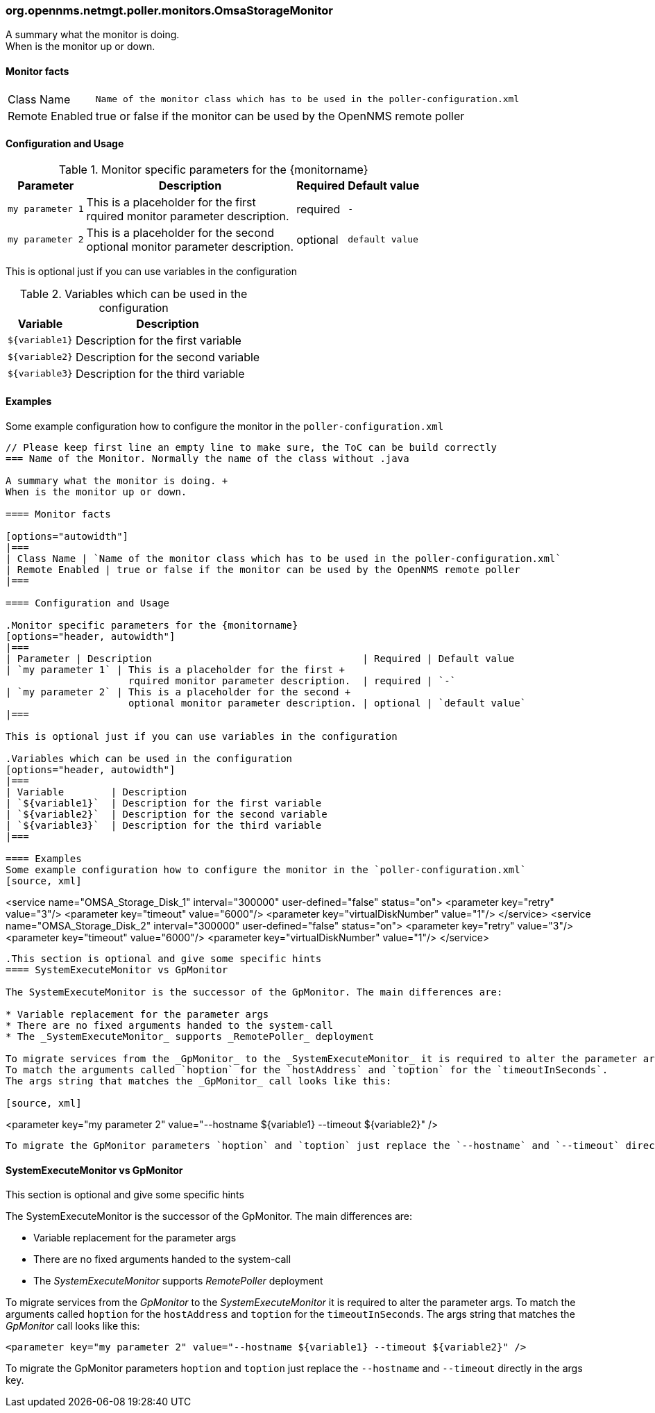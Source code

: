 
// Please keep first line an empty line to make sure, the ToC can be build correctly
=== org.opennms.netmgt.poller.monitors.OmsaStorageMonitor

A summary what the monitor is doing. +
When is the monitor up or down.

==== Monitor facts

[options="autowidth"]
|===
| Class Name | `Name of the monitor class which has to be used in the poller-configuration.xml`
| Remote Enabled | true or false if the monitor can be used by the OpenNMS remote poller
|===

==== Configuration and Usage

.Monitor specific parameters for the {monitorname}
[options="header, autowidth"]
|===
| Parameter | Description                                    | Required | Default value
| `my parameter 1` | This is a placeholder for the first +
                     rquired monitor parameter description.  | required | `-`
| `my parameter 2` | This is a placeholder for the second +
                     optional monitor parameter description. | optional | `default value`
|===

This is optional just if you can use variables in the configuration

.Variables which can be used in the configuration
[options="header, autowidth"]
|===
| Variable        | Description
| `${variable1}`  | Description for the first variable
| `${variable2}`  | Description for the second variable
| `${variable3}`  | Description for the third variable
|===

==== Examples
Some example configuration how to configure the monitor in the `poller-configuration.xml`
[source, xml]
----

// Please keep first line an empty line to make sure, the ToC can be build correctly
=== Name of the Monitor. Normally the name of the class without .java

A summary what the monitor is doing. +
When is the monitor up or down.

==== Monitor facts

[options="autowidth"]
|===
| Class Name | `Name of the monitor class which has to be used in the poller-configuration.xml`
| Remote Enabled | true or false if the monitor can be used by the OpenNMS remote poller
|===

==== Configuration and Usage

.Monitor specific parameters for the {monitorname}
[options="header, autowidth"]
|===
| Parameter | Description                                    | Required | Default value
| `my parameter 1` | This is a placeholder for the first +
                     rquired monitor parameter description.  | required | `-`
| `my parameter 2` | This is a placeholder for the second +
                     optional monitor parameter description. | optional | `default value`
|===

This is optional just if you can use variables in the configuration

.Variables which can be used in the configuration
[options="header, autowidth"]
|===
| Variable        | Description
| `${variable1}`  | Description for the first variable
| `${variable2}`  | Description for the second variable
| `${variable3}`  | Description for the third variable
|===

==== Examples
Some example configuration how to configure the monitor in the `poller-configuration.xml`
[source, xml]
----
<service name="OMSA_Storage_Disk_1" interval="300000"
  user-defined="false" status="on">
 <parameter key="retry" value="3"/>
 <parameter key="timeout" value="6000"/>
 <parameter key="virtualDiskNumber" value="1"/>
</service>
<service name="OMSA_Storage_Disk_2" interval="300000"
  user-defined="false" status="on">
 <parameter key="retry" value="3"/>
 <parameter key="timeout" value="6000"/>
 <parameter key="virtualDiskNumber" value="1"/>
</service>
----

.This section is optional and give some specific hints
==== SystemExecuteMonitor vs GpMonitor

The SystemExecuteMonitor is the successor of the GpMonitor. The main differences are:

* Variable replacement for the parameter args
* There are no fixed arguments handed to the system-call
* The _SystemExecuteMonitor_ supports _RemotePoller_ deployment

To migrate services from the _GpMonitor_ to the _SystemExecuteMonitor_ it is required to alter the parameter args.
To match the arguments called `hoption` for the `hostAddress` and `toption` for the `timeoutInSeconds`.
The args string that matches the _GpMonitor_ call looks like this:

[source, xml]
----
<parameter key="my parameter 2" value="--hostname ${variable1} --timeout ${variable2}" />
----

To migrate the GpMonitor parameters `hoption` and `toption` just replace the `--hostname` and `--timeout` directly in the args key.

----

.This section is optional and give some specific hints
==== SystemExecuteMonitor vs GpMonitor

The SystemExecuteMonitor is the successor of the GpMonitor. The main differences are:

* Variable replacement for the parameter args
* There are no fixed arguments handed to the system-call
* The _SystemExecuteMonitor_ supports _RemotePoller_ deployment

To migrate services from the _GpMonitor_ to the _SystemExecuteMonitor_ it is required to alter the parameter args.
To match the arguments called `hoption` for the `hostAddress` and `toption` for the `timeoutInSeconds`.
The args string that matches the _GpMonitor_ call looks like this:

[source, xml]
----
<parameter key="my parameter 2" value="--hostname ${variable1} --timeout ${variable2}" />
----

To migrate the GpMonitor parameters `hoption` and `toption` just replace the `--hostname` and `--timeout` directly in the args key.
